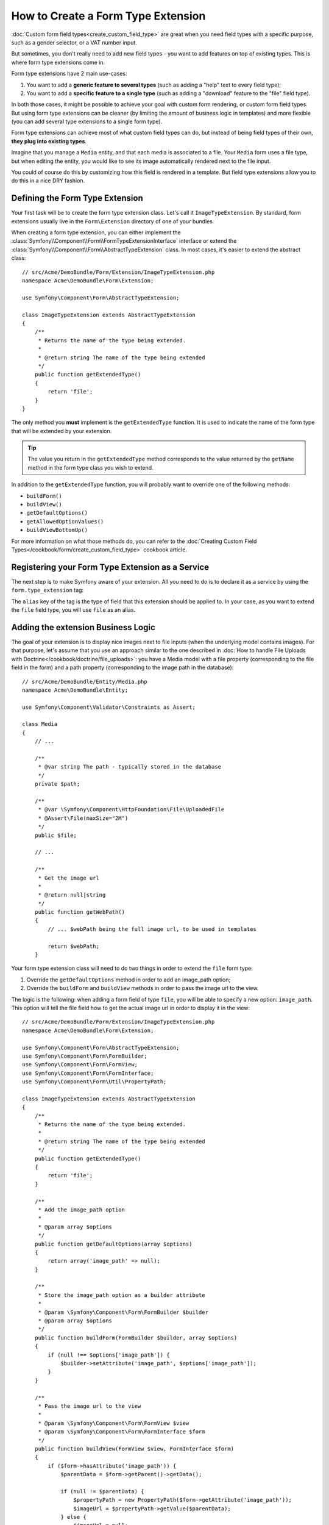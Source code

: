 .. index::
   single: Form; Form type extension

How to Create a Form Type Extension
===================================

:doc:`Custom form field types<create_custom_field_type>` are great when
you need field types with a specific purpose, such as a gender selector,
or a VAT number input.

But sometimes, you don't really need to add new field types - you want
to add features on top of existing types. This is where form type
extensions come in.

Form type extensions have 2 main use-cases:

#. You want to add a **generic feature to several types** (such as
   adding a "help" text to every field type);
#. You want to add a **specific feature to a single type** (such
   as adding a "download" feature to the "file" field type).

In both those cases, it might be possible to achieve your goal with custom
form rendering, or custom form field types. But using form type extensions
can be cleaner (by limiting the amount of business logic in templates)
and more flexible (you can add several type extensions to a single form
type).

Form type extensions can achieve most of what custom field types can do,
but instead of being field types of their own, **they plug into existing types**.

Imagine that you manage a ``Media`` entity, and that each media is associated
to a file. Your ``Media`` form uses a file type, but when editing the entity,
you would like to see its image automatically rendered next to the file
input.

You could of course do this by customizing how this field is rendered in a
template. But field type extensions allow you to do this in a nice DRY fashion.

Defining the Form Type Extension
--------------------------------

Your first task will be to create the form type extension class. Let's
call it ``ImageTypeExtension``. By standard, form extensions usually live
in the ``Form\Extension`` directory of one of your bundles.

When creating a form type extension, you can either implement the
:class:`Symfony\\Component\\Form\\FormTypeExtensionInterface` interface
or extend the :class:`Symfony\\Component\\Form\\AbstractTypeExtension`
class. In most cases, it's easier to extend the abstract class::

    // src/Acme/DemoBundle/Form/Extension/ImageTypeExtension.php
    namespace Acme\DemoBundle\Form\Extension;

    use Symfony\Component\Form\AbstractTypeExtension;

    class ImageTypeExtension extends AbstractTypeExtension
    {
        /**
         * Returns the name of the type being extended.
         *
         * @return string The name of the type being extended
         */
        public function getExtendedType()
        {
            return 'file';
        }
    }

The only method you **must** implement is the ``getExtendedType`` function.
It is used to indicate the name of the form type that will be extended
by your extension.

.. tip::

    The value you return in the ``getExtendedType`` method corresponds
    to the value returned by the ``getName`` method in the form type class
    you wish to extend.

In addition to the ``getExtendedType`` function, you will probably want
to override one of the following methods:

* ``buildForm()``

* ``buildView()``

* ``getDefaultOptions()``

* ``getAllowedOptionValues()``

* ``buildViewBottomUp()``

For more information on what those methods do, you can refer to the
:doc:`Creating Custom Field Types</cookbook/form/create_custom_field_type>`
cookbook article.

Registering your Form Type Extension as a Service
--------------------------------------------------

The next step is to make Symfony aware of your extension. All you
need to do is to declare it as a service by using the ``form.type_extension``
tag:

.. configuration-block::

    .. code-block:: yaml

        services:
            acme_demo_bundle.image_type_extension:
                class: Acme\DemoBundle\Form\Extension\ImageTypeExtension
                tags:
                    - { name: form.type_extension, alias: file }

    .. code-block:: xml

        <service id="acme_demo_bundle.image_type_extension" class="Acme\DemoBundle\Form\Extension\ImageTypeExtension">
            <tag name="form.type_extension" alias="file" />
        </service>

    .. code-block:: php

        $container
            ->register('acme_demo_bundle.image_type_extension', 'Acme\DemoBundle\Form\Extension\ImageTypeExtension')
            ->addTag('form.type_extension', array('alias' => 'file'));

The ``alias`` key of the tag is the type of field that this extension should
be applied to. In your case, as you want to extend the ``file`` field type,
you will use ``file`` as an alias.

Adding the extension Business Logic
-----------------------------------

The goal of your extension is to display nice images next to file inputs
(when the underlying model contains images). For that purpose, let's assume
that you use an approach similar to the one described in
:doc:`How to handle File Uploads with Doctrine</cookbook/doctrine/file_uploads>`:
you have a Media model with a file property (corresponding to the file field
in the form) and a path property (corresponding to the image path in the
database)::

    // src/Acme/DemoBundle/Entity/Media.php
    namespace Acme\DemoBundle\Entity;

    use Symfony\Component\Validator\Constraints as Assert;

    class Media
    {
        // ...

        /**
         * @var string The path - typically stored in the database
         */
        private $path;

        /**
         * @var \Symfony\Component\HttpFoundation\File\UploadedFile
         * @Assert\File(maxSize="2M")
         */
        public $file;

        // ...

        /**
         * Get the image url
         *
         * @return null|string
         */
        public function getWebPath()
        {
            // ... $webPath being the full image url, to be used in templates

            return $webPath;
        }

Your form type extension class will need to do two things in order to extend
the ``file`` form type:

#. Override the ``getDefaultOptions`` method in order to add an image_path
   option;
#. Override the ``buildForm`` and ``buildView`` methods in order to pass the image
   url to the view.

The logic is the following: when adding a form field of type ``file``,
you will be able to specify a new option: ``image_path``. This option will
tell the file field how to get the actual image url in order to display
it in the view::

    // src/Acme/DemoBundle/Form/Extension/ImageTypeExtension.php
    namespace Acme\DemoBundle\Form\Extension;

    use Symfony\Component\Form\AbstractTypeExtension;
    use Symfony\Component\Form\FormBuilder;
    use Symfony\Component\Form\FormView;
    use Symfony\Component\Form\FormInterface;
    use Symfony\Component\Form\Util\PropertyPath;

    class ImageTypeExtension extends AbstractTypeExtension
    {
        /**
         * Returns the name of the type being extended.
         *
         * @return string The name of the type being extended
         */
        public function getExtendedType()
        {
            return 'file';
        }

        /**
         * Add the image_path option
         *
         * @param array $options
         */
        public function getDefaultOptions(array $options)
        {
            return array('image_path' => null);
        }

        /**
         * Store the image_path option as a builder attribute
         *
         * @param \Symfony\Component\Form\FormBuilder $builder
         * @param array $options
         */
        public function buildForm(FormBuilder $builder, array $options)
        {
            if (null !== $options['image_path']) {
                $builder->setAttribute('image_path', $options['image_path']);
            }
        }

        /**
         * Pass the image url to the view
         *
         * @param \Symfony\Component\Form\FormView $view
         * @param \Symfony\Component\Form\FormInterface $form
         */
        public function buildView(FormView $view, FormInterface $form)
        {
            if ($form->hasAttribute('image_path')) {
                $parentData = $form->getParent()->getData();

                if (null != $parentData) {
                    $propertyPath = new PropertyPath($form->getAttribute('image_path'));
                    $imageUrl = $propertyPath->getValue($parentData);
                } else {
                    $imageUrl = null;
                }
                // set an "image_url" variable that will be available when rendering this field
                $view->vars['image_url'] = $imageUrl;
            }
        }

    }

Override the File Widget Template Fragment
------------------------------------------

Each field type is rendered by a template fragment. Those template fragments
can be overridden in order to customize form rendering. For more information,
you can refer to the :ref:`cookbook-form-customization-form-themes` article.

In your extension class, you have added a new variable (``image_url``), but
you still need to take advantage of this new variable in your templates.
Specifically, you need to override the ``file_widget`` block:

.. configuration-block::

    .. code-block:: html+jinja

        {# src/Acme/DemoBundle/Resources/views/Form/fields.html.twig #}
        {% extends 'form_div_layout.html.twig' %}

        {% block file_widget %}
            {% spaceless %}

            {{ block('field_widget') }}
            {% if image_url is not null %}
                <img src="{{ asset(image_url) }}"/>
            {% endif %}

            {% endspaceless %}
        {% endblock %}

    .. code-block:: html+php

        <!-- src/Acme/DemoBundle/Resources/views/Form/file_widget.html.php -->
        <?php echo $view['form']->widget($form) ?>
        <?php if (null !== $image_url): ?>
            <img src="<?php echo $view['assets']->getUrl($image_url) ?>"/>
        <?php endif ?>

.. note::

    You will need to change your config file or explicitly specify how
    you want your form to be themed in order for Symfony to use your overridden
    block. See :ref:`cookbook-form-customization-form-themes` for more
    information.

Using the Form Type Extension
------------------------------

From now on, when adding a field of type ``file`` in your form, you can
specify an ``image_path`` option that will be used to display an image
next to the file field. For example::

    // src/Acme/DemoBundle/Form/Type/MediaType.php
    namespace Acme\DemoBundle\Form\Type;

    use Symfony\Component\Form\AbstractType;
    use Symfony\Component\Form\FormBuilder;

    class MediaType extends AbstractType
    {
        public function buildForm(FormBuilder $builder, array $options)
        {
            $builder
                ->add('name', 'text')
                ->add('file', 'file', array('image_path' => 'webPath'));
        }

        public function getName()
        {
            return 'media';
        }
    }

When displaying the form, if the underlying model has already been associated
with an image, you will see it displayed next to the file input.